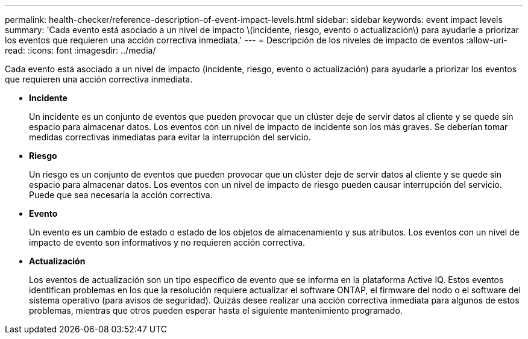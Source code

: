 ---
permalink: health-checker/reference-description-of-event-impact-levels.html 
sidebar: sidebar 
keywords: event impact levels 
summary: 'Cada evento está asociado a un nivel de impacto \(incidente, riesgo, evento o actualización\) para ayudarle a priorizar los eventos que requieren una acción correctiva inmediata.' 
---
= Descripción de los niveles de impacto de eventos
:allow-uri-read: 
:icons: font
:imagesdir: ../media/


[role="lead"]
Cada evento está asociado a un nivel de impacto (incidente, riesgo, evento o actualización) para ayudarle a priorizar los eventos que requieren una acción correctiva inmediata.

* *Incidente*
+
Un incidente es un conjunto de eventos que pueden provocar que un clúster deje de servir datos al cliente y se quede sin espacio para almacenar datos. Los eventos con un nivel de impacto de incidente son los más graves. Se deberían tomar medidas correctivas inmediatas para evitar la interrupción del servicio.

* *Riesgo*
+
Un riesgo es un conjunto de eventos que pueden provocar que un clúster deje de servir datos al cliente y se quede sin espacio para almacenar datos. Los eventos con un nivel de impacto de riesgo pueden causar interrupción del servicio. Puede que sea necesaria la acción correctiva.

* *Evento*
+
Un evento es un cambio de estado o estado de los objetos de almacenamiento y sus atributos. Los eventos con un nivel de impacto de evento son informativos y no requieren acción correctiva.

* *Actualización*
+
Los eventos de actualización son un tipo específico de evento que se informa en la plataforma Active IQ. Estos eventos identifican problemas en los que la resolución requiere actualizar el software ONTAP, el firmware del nodo o el software del sistema operativo (para avisos de seguridad). Quizás desee realizar una acción correctiva inmediata para algunos de estos problemas, mientras que otros pueden esperar hasta el siguiente mantenimiento programado.


